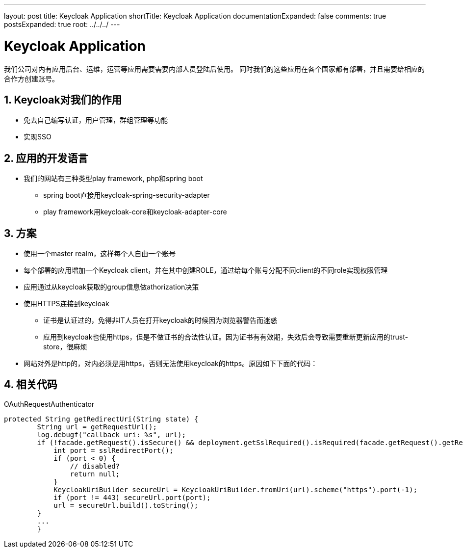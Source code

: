 ---
layout: post
title: Keycloak Application
shortTitle: Keycloak Application
documentationExpanded: false
comments: true
postsExpanded: true
root: ../../../
---

:toc: macro
:toclevels: 4
:sectnums:
:imagesdir: /images
:hp-tags: Keycloak

= Keycloak Application

我们公司对内有应用后台、运维，运营等应用需要需要内部人员登陆后使用。
同时我们的这些应用在各个国家都有部署，并且需要给相应的合作方创建账号。

== Keycloak对我们的作用

* 免去自己编写认证，用户管理，群组管理等功能
* 实现SSO

== 应用的开发语言
* 我们的网站有三种类型play framework, php和spring boot
** spring boot直接用keycloak-spring-security-adapter
** play framework用keycloak-core和keycloak-adapter-core

== 方案
* 使用一个master realm，这样每个人自由一个账号
* 每个部署的应用增加一个Keycloak client，并在其中创建ROLE，通过给每个账号分配不同client的不同role实现权限管理
* 应用通过从keycloak获取的group信息做athorization决策
* 使用HTTPS连接到keycloak
** 证书是认证过的，免得非IT人员在打开keycloak的时候因为浏览器警告而迷惑
** 应用到keycloak也使用https，但是不做证书的合法性认证。因为证书有有效期，失效后会导致需要重新更新应用的trust-store，很麻烦
* 网站对外是http的，对内必须是用https，否则无法使用keycloak的https。原因如下下面的代码：

== 相关代码
.OAuthRequestAuthenticator
[source,java]
----
protected String getRedirectUri(String state) {
        String url = getRequestUrl();
        log.debugf("callback uri: %s", url);
        if (!facade.getRequest().isSecure() && deployment.getSslRequired().isRequired(facade.getRequest().getRemoteAddr())) {
            int port = sslRedirectPort();
            if (port < 0) {
                // disabled?
                return null;
            }
            KeycloakUriBuilder secureUrl = KeycloakUriBuilder.fromUri(url).scheme("https").port(-1);
            if (port != 443) secureUrl.port(port);
            url = secureUrl.build().toString();
        }
        ...
        }
----


